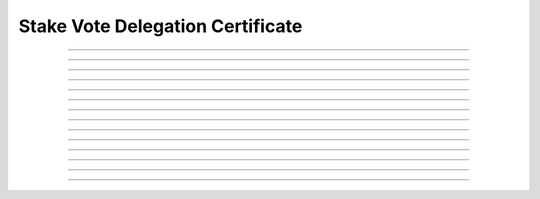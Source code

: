 Stake Vote Delegation Certificate
============================================

.. doxygentypedef:: cardano_stake_vote_delegation_cert_t

------------

.. doxygenfunction:: cardano_stake_vote_delegation_cert_new

------------

.. doxygenfunction:: cardano_stake_vote_delegation_cert_from_cbor

------------

.. doxygenfunction:: cardano_stake_vote_delegation_cert_to_cbor

------------

.. doxygenfunction:: cardano_stake_vote_delegation_cert_get_credential

------------

.. doxygenfunction:: cardano_stake_vote_delegation_cert_set_credential

------------

.. doxygenfunction:: cardano_stake_vote_delegation_cert_get_pool_key_hash

------------

.. doxygenfunction:: cardano_stake_vote_delegation_cert_set_pool_key_hash

------------

.. doxygenfunction:: cardano_stake_vote_delegation_cert_get_drep

------------

.. doxygenfunction:: cardano_stake_vote_delegation_cert_set_drep

------------

.. doxygenfunction:: cardano_stake_vote_delegation_cert_unref

------------

.. doxygenfunction:: cardano_stake_vote_delegation_cert_ref

------------

.. doxygenfunction:: cardano_stake_vote_delegation_cert_refcount

------------

.. doxygenfunction:: cardano_stake_vote_delegation_cert_set_last_error

------------

.. doxygenfunction:: cardano_stake_vote_delegation_cert_get_last_error
